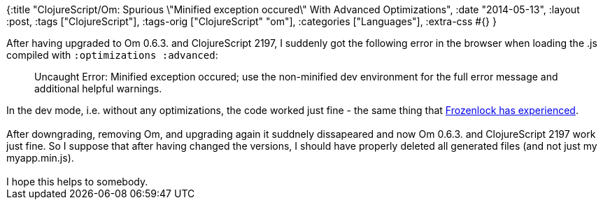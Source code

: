 {:title
 "ClojureScript/Om: Spurious \"Minified exception occured\" With Advanced Optimizations",
 :date "2014-05-13",
 :layout :post,
 :tags ["ClojureScript"],
 :tags-orig ["ClojureScript" "om"],
 :categories ["Languages"],
 :extra-css #{}
}

++++
After having upgraded to Om 0.6.3. and ClojureScript 2197, I suddenly got the following error in the browser when loading the .js compiled with <code>:optimizations :advanced</code>:
<blockquote>Uncaught Error: Minified exception occured; use the non-minified dev environment for the full error message and additional helpful warnings.</blockquote>
In the dev mode, i.e. without any optimizations, the code worked just fine - the same thing that <a href="https://logs.lazybot.org/irc.freenode.net/%23clojurescript/2014-04-24.txt">Frozenlock has experienced</a>.<br><br>After downgrading, removing Om, and upgrading again it suddnely dissapeared and now Om 0.6.3. and ClojureScript 2197 work just fine. So I suppose that after having changed the versions, I should have properly deleted all generated files (and not just my myapp.min.js).<br><br>I hope this helps to somebody.
++++
